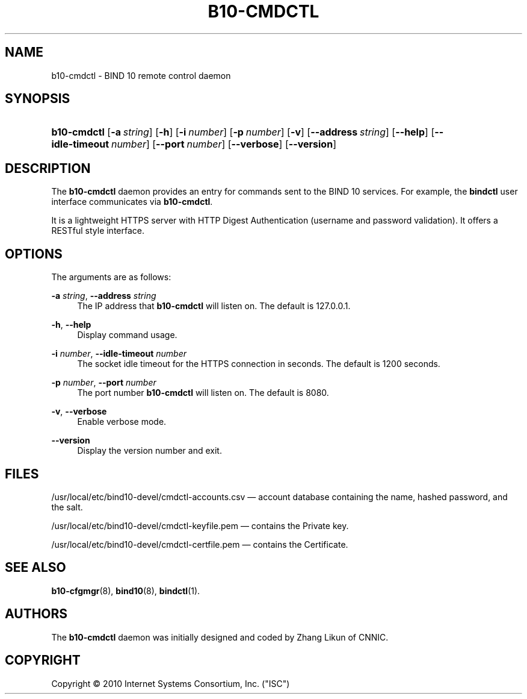 '\" t
.\"     Title: b10-cmdctl
.\"    Author: [see the "AUTHORS" section]
.\" Generator: DocBook XSL Stylesheets v1.75.2 <http://docbook.sf.net/>
.\"      Date: March 9, 2010
.\"    Manual: BIND10
.\"    Source: BIND10
.\"  Language: English
.\"
.TH "B10\-CMDCTL" "8" "March 9, 2010" "BIND10" "BIND10"
.\" -----------------------------------------------------------------
.\" * set default formatting
.\" -----------------------------------------------------------------
.\" disable hyphenation
.nh
.\" disable justification (adjust text to left margin only)
.ad l
.\" -----------------------------------------------------------------
.\" * MAIN CONTENT STARTS HERE *
.\" -----------------------------------------------------------------
.SH "NAME"
b10-cmdctl \- BIND 10 remote control daemon
.SH "SYNOPSIS"
.HP \w'\fBb10\-cmdctl\fR\ 'u
\fBb10\-cmdctl\fR [\fB\-a\ \fR\fB\fIstring\fR\fR] [\fB\-h\fR] [\fB\-i\ \fR\fB\fInumber\fR\fR] [\fB\-p\ \fR\fB\fInumber\fR\fR] [\fB\-v\fR] [\fB\-\-address\ \fR\fB\fIstring\fR\fR] [\fB\-\-help\fR] [\fB\-\-idle\-timeout\ \fR\fB\fInumber\fR\fR] [\fB\-\-port\ \fR\fB\fInumber\fR\fR] [\fB\-\-verbose\fR] [\fB\-\-version\fR]
.SH "DESCRIPTION"
.PP
The
\fBb10\-cmdctl\fR
daemon provides an entry for commands sent to the BIND 10 services\&. For example, the
\fBbindctl\fR
user interface communicates via
\fBb10\-cmdctl\fR\&.
.PP
It is a lightweight HTTPS server with HTTP Digest Authentication (username and password validation)\&. It offers a RESTful style interface\&.
.SH "OPTIONS"
.PP
The arguments are as follows:
.PP
\fB\-a \fR\fB\fIstring\fR\fR, \fB\-\-address \fR\fB\fIstring\fR\fR
.RS 4
The IP address that
\fBb10\-cmdctl\fR
will listen on\&. The default is 127\&.0\&.0\&.1\&.
.RE
.PP
\fB\-h\fR, \fB\-\-help\fR
.RS 4
Display command usage\&.
.RE
.PP
\fB\-i \fR\fB\fInumber\fR\fR, \fB\-\-idle\-timeout \fR\fB\fInumber\fR\fR
.RS 4
The socket idle timeout for the HTTPS connection in seconds\&. The default is 1200 seconds\&.
.RE
.PP
\fB\-p \fR\fB\fInumber\fR\fR, \fB\-\-port \fR\fB\fInumber\fR\fR
.RS 4
The port number
\fBb10\-cmdctl\fR
will listen on\&. The default is 8080\&.
.RE
.PP
\fB\-v\fR, \fB\-\-verbose\fR
.RS 4
Enable verbose mode\&.
.RE
.PP
\fB\-\-version\fR
.RS 4
Display the version number and exit\&.
.RE
.SH "FILES"
.PP
/usr/local/etc/bind10\-devel/cmdctl\-accounts\&.csv
\(em account database containing the name, hashed password, and the salt\&.
.PP
/usr/local/etc/bind10\-devel/cmdctl\-keyfile\&.pem
\(em contains the Private key\&.
.PP
/usr/local/etc/bind10\-devel/cmdctl\-certfile\&.pem
\(em contains the Certificate\&.
.SH "SEE ALSO"
.PP

\fBb10-cfgmgr\fR(8),
\fBbind10\fR(8),
\fBbindctl\fR(1)\&.
.SH "AUTHORS"
.PP
The
\fBb10\-cmdctl\fR
daemon was initially designed and coded by Zhang Likun of CNNIC\&.
.SH "COPYRIGHT"
.br
Copyright \(co 2010 Internet Systems Consortium, Inc. ("ISC")
.br
